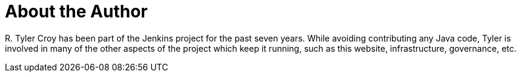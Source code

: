 = About the Author
:page-layout: author
:page-author_name: R. Tyler Croy
:page-github: rtyler
:page-authoravatar: ../../images/images/avatars/rtyler.jpeg
:page-twitter: agentdero

R&#46; Tyler Croy has been part of the Jenkins project for the past seven years.
While avoiding contributing any Java code, Tyler is involved in many of the other aspects of the project which keep it running, such as this website, infrastructure, governance, etc.